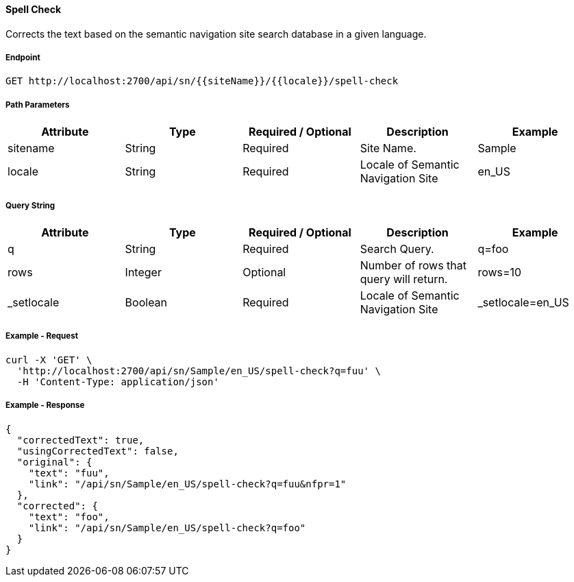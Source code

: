 ==== Spell Check

Corrects the text based on the semantic navigation site search database in a given language.

===== Endpoint
....
GET http://localhost:2700/api/sn/{{siteName}}/{{locale}}/spell-check
....

===== Path Parameters
[%header,cols=5*] 
|===
| Attribute | Type | Required / Optional | Description | Example
| sitename | String| Required | Site Name. | Sample
| locale | String | Required | Locale of Semantic Navigation Site | en_US
|===

===== Query String
[%header,cols=5*] 
|===
| Attribute | Type | Required / Optional | Description | Example
| q | String| Required | Search Query. | q=foo
| rows | Integer | Optional | Number of rows that query will return. | rows=10
| _setlocale | Boolean | Required | Locale of Semantic Navigation Site | _setlocale=en_US
|===

===== Example - Request
```bash
curl -X 'GET' \
  'http://localhost:2700/api/sn/Sample/en_US/spell-check?q=fuu' \
  -H 'Content-Type: application/json' 
```

===== Example - Response
```json
{
  "correctedText": true,
  "usingCorrectedText": false,
  "original": {
    "text": "fuu",
    "link": "/api/sn/Sample/en_US/spell-check?q=fuu&nfpr=1"
  },
  "corrected": {
    "text": "foo",
    "link": "/api/sn/Sample/en_US/spell-check?q=foo"
  }
}
```